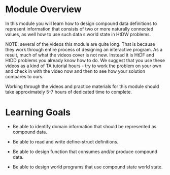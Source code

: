 * Module Overview

In this module you will learn how to design compound data definitions to represent
information that consists of two or more naturally connected values, as well
how to use such data s world state in HtDW problems.

NOTE: several of the videos this module are quite long. That is because they work
through entire process of designing an interactive program. As a result, much
of what the videos cover is not new. Instead it is HtDF and HtDD problems you already
know how to do. We suggest that you use these videos as a kind of TA tutorial hours -
try to work the problem on your own and check in with the video now and then to see
how your solution compares to ours.

Working through the videos and practice materials for this module should take
approximately 5-7 hours of dedicated time to complete.

* Learning Goals

- Be able to identify domain information that should be represented as compound data.

- Be able to read and write define-struct definitions.

- Be able to design function that consumes and/or produce compound data.

- Be able to design world programs that use compound state world state.
